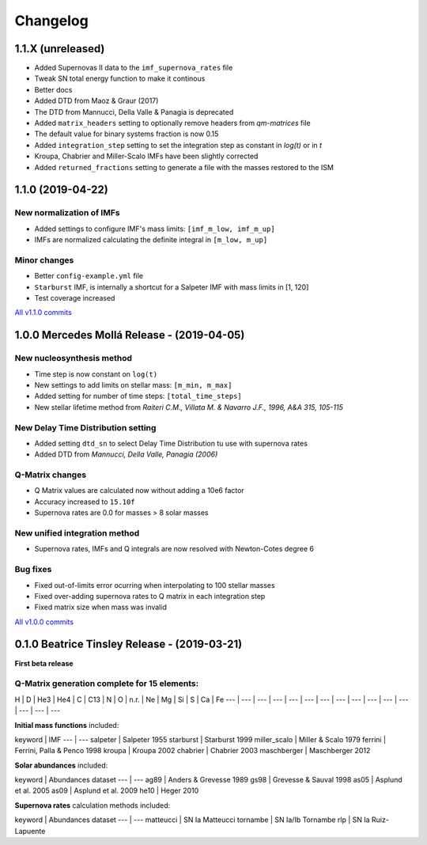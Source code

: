 .. intergalactic changelog

=========
Changelog
=========


1.1.X (unreleased)
==================

- Added Supernovas II data to the ``imf_supernova_rates`` file
- Tweak SN total energy function to make it continous
- Better docs
- Added DTD from Maoz & Graur (2017)
- The DTD from Mannucci, Della Valle & Panagia is deprecated
- Added ``matrix_headers`` setting to optionally remove headers from `qm-matrices` file
- The default value for binary systems fraction is now 0.15
- Added ``integration_step`` setting to set the integration step as constant in *log(t)* or in *t*
- Kroupa, Chabrier and Miller-Scalo IMFs have been slightly corrected
- Added ``returned_fractions`` setting to generate a file with the masses restored to the ISM

1.1.0 (2019-04-22)
==================

New normalization of IMFs
-------------------------

- Added settings to configure IMF's mass limits: ``[imf_m_low, imf_m_up]``
- IMFs are normalized calculating the definite integral in ``[m_low, m_up]``

Minor changes
-------------

- Better ``config-example.yml`` file
- ``Starburst`` IMF, is internally a shortcut for a Salpeter IMF with mass limits in [1, 120]
- Test coverage increased

`All v1.1.0 commits`_

.. _`All v1.1.0 commits`: https://github.com/xuanxu/intergalactic/compare/v1.0.0...v1.1.0

1.0.0 Mercedes Mollá Release - (2019-04-05)
===========================================

New nucleosynthesis method
--------------------------

- Time step is now constant on ``log(t)``
- New settings to add limits on stellar mass: ``[m_min, m_max]``
- Added setting for number of time steps:  ``[total_time_steps]``
- New stellar lifetime method from *Raiteri C.M., Villata M. & Navarro J.F., 1996, A&A 315, 105-115*

New Delay Time Distribution setting
-----------------------------------

- Added setting ``dtd_sn`` to select Delay Time Distribution tu use with supernova rates
- Added DTD from *Mannucci, Della Valle, Panagia (2006)*

Q-Matrix changes
----------------

- Q Matrix values are calculated now without adding a 10e6 factor
- Accuracy increased to ``15.10f``
- Supernova rates are 0.0 for masses > 8 solar masses

New unified integration method
------------------------------

- Supernova rates, IMFs and Q integrals are now resolved with Newton-Cotes degree 6

Bug fixes
---------

- Fixed out-of-limits error ocurring when interpolating to 100 stellar masses
- Fixed over-adding supernova rates to Q matrix in each integration step
- Fixed matrix size when mass was invalid

`All v1.0.0 commits`_

.. _`All v1.0.0 commits`: https://github.com/xuanxu/intergalactic/compare/v0.1.0...v1.0.0

0.1.0 Beatrice Tinsley Release - (2019-03-21)
=============================================

**First beta release**

Q-Matrix generation complete for 15 elements:
---------------------------------------------

H | D | He3 | He4 | C | C13 | N | O | n.r. | Ne | Mg | Si | S | Ca | Fe
--- | --- | --- | --- | --- | --- | --- | --- | --- | --- | --- | --- | --- | --- | ---


**Initial mass functions** included:

keyword | IMF
--- | ---
salpeter | Salpeter 1955
starburst | Starburst 1999
miller_scalo | Miller & Scalo 1979
ferrini | Ferrini, Palla & Penco 1998
kroupa | Kroupa 2002
chabrier | Chabrier 2003
maschberger | Maschberger 2012

**Solar abundances** included:

keyword | Abundances dataset
--- | ---
ag89 | Anders & Grevesse 1989
gs98 | Grevesse & Sauval 1998
as05 | Asplund et al. 2005
as09 | Asplund et al. 2009
he10 | Heger 2010

**Supernova rates** calculation methods included:

keyword | Abundances dataset
--- | ---
matteucci | SN Ia Matteucci
tornambe | SN Ia/Ib Tornambe
rlp | SN Ia Ruiz-Lapuente

